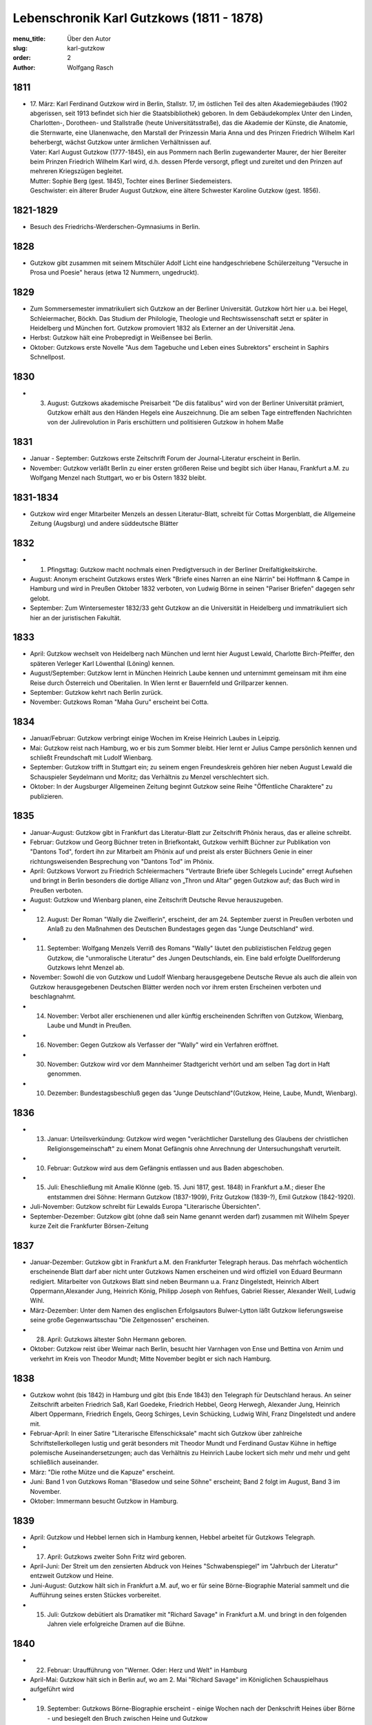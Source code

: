 Lebenschronik Karl Gutzkows (1811 - 1878)
=========================================

:menu_title: Über den Autor
:slug: karl-gutzkow
:order: 2
:author: Wolfgang Rasch

1811
----

* | 17. März: Karl Ferdinand Gutzkow wird in Berlin, Stallstr. 17, im östlichen Teil des alten Akademiegebäudes (1902 abgerissen, seit 1913 befindet sich hier die Staatsbibliothek) geboren. In dem Gebäudekomplex Unter den Linden, Charlotten-, Dorotheen- und Stallstraße (heute Universitätsstraße), das die Akademie der Künste, die Anatomie, die Sternwarte, eine Ulanenwache, den Marstall der Prinzessin Maria Anna und des Prinzen Friedrich Wilhelm Karl beherbergt, wächst Gutzkow unter ärmlichen Verhältnissen auf.
  | Vater: Karl August Gutzkow (1777-1845), ein aus Pommern nach Berlin zugewanderter Maurer, der hier Bereiter beim Prinzen Friedrich Wilhelm Karl wird, d.h. dessen Pferde versorgt, pflegt und zureitet und den Prinzen auf mehreren Kriegszügen begleitet.
  | Mutter: Sophie Berg (gest. 1845), Tochter eines Berliner Siedemeisters.
  | Geschwister: ein älterer Bruder August Gutzkow, eine ältere Schwester Karoline Gutzkow (gest. 1856).

1821-1829
---------

* Besuch des Friedrichs-Werderschen-Gymnasiums in Berlin.

1828
----

* Gutzkow gibt zusammen mit seinem Mitschüler Adolf Licht eine handgeschriebene Schülerzeitung "Versuche in Prosa und Poesie" heraus (etwa 12 Nummern, ungedruckt).

1829
----

* Zum Sommersemester immatrikuliert sich Gutzkow an der Berliner Universität. Gutzkow hört hier u.a. bei Hegel, Schleiermacher, Böckh. Das Studium der Philologie, Theologie und Rechtswissenschaft setzt er später in Heidelberg und München fort. Gutzkow promoviert 1832 als Externer an der Universität Jena.
* Herbst: Gutzkow hält eine Probepredigt in Weißensee bei Berlin.
* Oktober: Gutzkows erste Novelle "Aus dem Tagebuche und Leben eines Subrektors" erscheint in Saphirs Schnellpost.

1830
----

* 3. August: Gutzkows akademische Preisarbeit "De diis fatalibus" wird von der Berliner Universität prämiert, Gutzkow erhält aus den Händen Hegels eine Auszeichnung. Die am selben Tage eintreffenden Nachrichten von der Julirevolution in Paris erschüttern und politisieren Gutzkow in hohem Maße

1831
----

* Januar - September: Gutzkows erste Zeitschrift Forum der Journal-Literatur erscheint in Berlin.
* November: Gutzkow verläßt Berlin zu einer ersten größeren Reise und begibt sich über Hanau, Frankfurt a.M. zu Wolfgang Menzel nach Stuttgart, wo er bis Ostern 1832 bleibt.

1831-1834
---------

* Gutzkow wird enger Mitarbeiter Menzels an dessen Literatur-Blatt, schreibt für Cottas Morgenblatt, die Allgemeine Zeitung (Augsburg) und andere süddeutsche Blätter

1832
----

* 1. Pfingsttag: Gutzkow macht nochmals einen Predigtversuch in der Berliner Dreifaltigkeitskirche.
* August: Anonym erscheint Gutzkows erstes Werk "Briefe eines Narren an eine Närrin" bei Hoffmann & Campe in Hamburg und wird in Preußen Oktober 1832 verboten, von Ludwig Börne in seinen "Pariser Briefen" dagegen sehr gelobt.
* September: Zum Wintersemester 1832/33 geht Gutzkow an die Universität in Heidelberg und immatrikuliert sich hier an der juristischen Fakultät.

1833
----

* April: Gutzkow wechselt von Heidelberg nach München und lernt hier August Lewald, Charlotte Birch-Pfeiffer, den späteren Verleger Karl Löwenthal (Löning) kennen.
* August/September: Gutzkow lernt in München Heinrich Laube kennen und unternimmt gemeinsam mit ihm eine Reise durch Österreich und Oberitalien. In Wien lernt er Bauernfeld und Grillparzer kennen.
* September: Gutzkow kehrt nach Berlin zurück.
* November: Gutzkows Roman "Maha Guru" erscheint bei Cotta.

1834
----

* Januar/Februar: Gutzkow verbringt einige Wochen im Kreise Heinrich Laubes in Leipzig.
* Mai: Gutzkow reist nach Hamburg, wo er bis zum Sommer bleibt. Hier lernt er Julius Campe persönlich kennen und schließt Freundschaft mit Ludolf Wienbarg.
* September: Gutzkow trifft in Stuttgart ein; zu seinem engen Freundeskreis gehören hier neben August Lewald die Schauspieler Seydelmann und Moritz; das Verhältnis zu Menzel verschlechtert sich.
* Oktober: In der Augsburger Allgemeinen Zeitung beginnt Gutzkow seine Reihe "Öffentliche Charaktere" zu publizieren.

1835
----

* Januar-August: Gutzkow gibt in Frankfurt das Literatur-Blatt zur Zeitschrift Phönix heraus, das er alleine schreibt.
* Februar: Gutzkow und Georg Büchner treten in Briefkontakt, Gutzkow verhilft Büchner zur Publikation von "Dantons Tod", fordert ihn zur Mitarbeit am Phönix auf und preist als erster Büchners Genie in einer richtungsweisenden Besprechung von "Dantons Tod" im Phönix.
* April: Gutzkows Vorwort zu Friedrich Schleiermachers "Vertraute Briefe über Schlegels Lucinde" erregt Aufsehen und bringt in Berlin besonders die dortige Allianz von „Thron und Altar" gegen Gutzkow auf; das Buch wird in Preußen verboten.
* August: Gutzkow und Wienbarg planen, eine Zeitschrift Deutsche Revue herauszugeben.
* 12. August: Der Roman "Wally die Zweiflerin", erscheint, der am 24. September zuerst in Preußen verboten und Anlaß zu den Maßnahmen des Deutschen Bundestages gegen das "Junge Deutschland" wird.
* 11. September: Wolfgang Menzels Verriß des Romans "Wally" läutet den publizistischen Feldzug gegen Gutzkow, die "unmoralische Literatur" des Jungen Deutschlands, ein. Eine bald erfolgte Duellforderung Gutzkows lehnt Menzel ab.
* November: Sowohl die von Gutzkow und Ludolf Wienbarg herausgegebene Deutsche Revue als auch die allein von Gutzkow herausgegebenen Deutschen Blätter werden noch vor ihrem ersten Erscheinen verboten und beschlagnahmt.
* 14. November: Verbot aller erschienenen und aller künftig erscheinenden Schriften von Gutzkow, Wienbarg, Laube und Mundt in Preußen.
* 16. November: Gegen Gutzkow als Verfasser der "Wally" wird ein Verfahren eröffnet.
* 30. November: Gutzkow wird vor dem Mannheimer Stadtgericht verhört und am selben Tag dort in Haft genommen.
* 10. Dezember: Bundestagsbeschluß gegen das "Junge Deutschland"(Gutzkow, Heine, Laube, Mundt, Wienbarg).

1836
----

* 13. Januar: Urteilsverkündung: Gutzkow wird wegen "verächtlicher Darstellung des Glaubens der christlichen Religionsgemeinschaft" zu einem Monat Gefängnis ohne Anrechnung der Untersuchungshaft verurteilt.
* 10. Februar: Gutzkow wird aus dem Gefängnis entlassen und aus Baden abgeschoben.
* 15. Juli: Eheschließung mit Amalie Klönne (geb. 15. Juni 1817, gest. 1848) in Frankfurt a.M.; dieser Ehe entstammen drei Söhne: Hermann Gutzkow (1837-1909), Fritz Gutzkow (1839-?), Emil Gutzkow (1842-1920).
* Juli-November: Gutzkow schreibt für Lewalds Europa "Literarische Übersichten".
* September-Dezember: Gutzkow gibt (ohne daß sein Name genannt werden darf) zusammen mit Wilhelm Speyer kurze Zeit die Frankfurter Börsen-Zeitung

1837
----

* Januar-Dezember: Gutzkow gibt in Frankfurt a.M. den Frankfurter Telegraph heraus. Das mehrfach wöchentlich erscheinende Blatt darf aber nicht unter Gutzkows Namen erscheinen und wird offiziell von Eduard Beurmann redigiert. Mitarbeiter von Gutzkows Blatt sind neben Beurmann u.a. Franz Dingelstedt, Heinrich Albert Oppermann,Alexander Jung, Heinrich König, Philipp Joseph von Rehfues, Gabriel Riesser, Alexander Weill, Ludwig Wihl.
* März-Dezember: Unter dem Namen des englischen Erfolgsautors Bulwer-Lytton läßt Gutzkow lieferungsweise seine große Gegenwartsschau "Die Zeitgenossen" erscheinen.
* 28. April: Gutzkows ältester Sohn Hermann geboren.
* Oktober: Gutzkow reist über Weimar nach Berlin, besucht hier Varnhagen von Ense und Bettina von Arnim und verkehrt im Kreis von Theodor Mundt; Mitte November begibt er sich nach Hamburg.

1838
----

* Gutzkow wohnt (bis 1842) in Hamburg und gibt (bis Ende 1843) den Telegraph für Deutschland heraus. An seiner Zeitschrift arbeiten Friedrich Saß, Karl Goedeke, Friedrich Hebbel, Georg Herwegh, Alexander Jung, Heinrich Albert Oppermann, Friedrich Engels, Georg Schirges, Levin Schücking, Ludwig Wihl, Franz Dingelstedt und andere mit.
* Februar-April: In einer Satire "Literarische Elfenschicksale" macht sich Gutzkow über zahlreiche Schriftstellerkollegen lustig und gerät besonders mit Theodor Mundt und Ferdinand Gustav Kühne in heftige polemische Auseinandersetzungen; auch das Verhältnis zu Heinrich Laube lockert sich mehr und mehr und geht schließlich auseinander.
* März: "Die rothe Mütze und die Kapuze" erscheint.
* Juni: Band 1 von Gutzkows Roman "Blasedow und seine Söhne" erscheint; Band 2 folgt im August, Band 3 im November.
* Oktober: Immermann besucht Gutzkow in Hamburg.

1839
----

* April: Gutzkow und Hebbel lernen sich in Hamburg kennen, Hebbel arbeitet für Gutzkows Telegraph.
* 17. April: Gutzkows zweiter Sohn Fritz wird geboren.
* April-Juni: Der Streit um den zensierten Abdruck von Heines "Schwabenspiegel" im "Jahrbuch der Literatur" entzweit Gutzkow und Heine.
* Juni-August: Gutzkow hält sich in Frankfurt a.M. auf, wo er für seine Börne-Biographie Material sammelt und die Aufführung seines ersten Stückes vorbereitet.
* 15. Juli: Gutzkow debütiert als Dramatiker mit "Richard Savage" in Frankfurt a.M. und bringt in den folgenden Jahren viele erfolgreiche Dramen auf die Bühne.

1840
----

* 22. Februar: Uraufführung von "Werner. Oder: Herz und Welt" in Hamburg
* April-Mai: Gutzkow hält sich in Berlin auf, wo am 2. Mai "Richard Savage" im Königlichen Schauspielhaus aufgeführt wird
* 19. September: Gutzkows Börne-Biographie erscheint - einige Wochen nach der Denkschrift Heines über Börne - und besiegelt den Bruch zwischen Heine und Gutzkow

1841
----

* 17. März: Gutzkows dritter Sohn Emil wird geboren.
* Mai-Juni: Gutzkow verbringt mehrere Wochen in Berlin.
* Oktober: Nach der mißglückten Uraufführung von "Die Schule der Reichen" am 21. Oktober am Hamburger Stadttheater lernt Gutzkow Therese von Bacheracht kennen, die für viele Jahre seine Freundin und Geliebte wird.

1842
----

* März-April: Gutzkow hält sich zum ersten Mal in Paris auf, begegnet hier George Sand, Guizot, Jules Janin und deutschen Emigranten wie z.B. Jakob Venedey.
* April: Der erste Band von "Karl Gutzkows dramatischen Werke" erscheint bei J.J. Weber in Leipzig; 1844 geht die Ausgabe an Lorck,1849 an Brockhaus über, wo im März 1857 die Ausgabe mit Band 9.1 abbricht.
* Oktober: "Briefe aus Paris" erscheinen bei Brockhaus in Leipzig.
* November: Gutzkow zieht von Hamburg nach Frankfurt a.M. um.
* 14. November: Uraufführung von "Ein weißes Blatt" in Frankfurt a.M.

1843
----

* Gutzkow verbringt den Frühling und Frühsommer in Oberitalien, Mailand und am Comer See und schreibt dort "Zopf und Schwert".
* 17. Juli: Friedrich Wilhelm IV. hebt die Zensurverfügung gegen Gutzkow auf und ist damit als jungdeutscher Schriftsteller endlich von der Ausnahmezensur befreit.
* November: Gutzkows regelmäßige Mitarbeit am Feuilleton der Kölnischen Zeitung beginnt und dauert bis Mai 1844.

1844
----

* 1. Januar: Uraufführung von "Zopf und Schwert" in Dresden. In Preußen wird das Stück verboten.
* Dezember: Uraufführung von "Das Urbild des Tartüffe" in Oldenburg.

1845
----

* April: Gutzkows "Gesammelte Werke" in 13 Bänden beginnen bei Rütten und Loening in Frankfurt zu erscheinen; im Juli 1846 erscheint Band 12, im Januar 1852 als Nachzügler der Ausgabe noch ein 13. Band mit einer Umarbeitung von "Wally die Zweiflerin".
* Mai: Gutzkow reist für vier Wochen nach Wien.
* September: Die in Band 3 der "Gesammelten Werke" erscheinenden "Wiener Eindrücke" führen zum Verbot von Gutzkows "Gesammelten Werken" in Österreich, außerdem werden alle Stücke Gutzkows vom Hofburgtheater verbannt (bis zur Revolution 1848).

1846
----

* März-April: Gutzkow hält sich erneut in Paris auf und schreibt dort "Uriel Acosta".
* November: Gutzkow wird Dramaturg des Königlichen Theaters in Dresden (bis Mai 1849).
* 13. Dezember: Uraufführung von "Uriel Acosta" in Dresden.

1847
----

* Etwa Januar: Gutzkow zieht mit seiner Familie nach Dresden und bleibt hier fast 14 Jahre lang wohnen.

1848
----

* 18. März: Gutzkow erlebt den Ausbruch der Revolution in Berlin.
* Ende März: Gutzkows Flugschrift "Ansprache an das Volk" erscheint in Berlin.
* 22. April: Tod der Gattin Amalie in Berlin; Gutzkow zieht sich für einige Zeit nach Warmbrunn zurück.
* November: Zwischen Therese von Bacheracht und Gutzkow kommt es in Dresden zum Bruch; Therese heiratet 1849 einen Vetter, geht mit diesem nach Java, wo sie 1852 stirbt.
* "Deutschland am Vorabend seines Falles oder seiner Größe" erscheint

1849
----

* Januar: Gutzkow bewirbt sich in Berlin als Wahlkandidat zur 2. preußischen Kammer.
* Mai: Gutzkow erlebt den Maiaufstand in Dresden, ohne daran aktiv teilzunehmen.
* 27. August: Uraufführung von Gutzkows Lustspiel "Der Königsleutenant" in Frankfurt a.M. im Rahmen der Feierlichkeiten zu Goethes 100. Geburtstag.
* 19. September: Gutzkow schließt die Ehe mit Bertha Meidinger (geb. 8. Februar 1827, gest. 28. Oktober 1909), einer Kusine seiner ersten Frau, in Frankfurt a.M. Dieser Ehe entstammen drei Töchter: Clara Gutzkow (1850-1939), Selma Gutzkow (1852-1932), Lilly Gutzkow (1857-?).

1850
----

* Juli-September: Der Roman "Die Ritter vom Geiste" wird als Fortsetzungsroman in der Leipziger Deutschen Allgemeinen Zeitung vorabgedruckt (nur die Bände 1 und 2).
* 28. August: Gutzkows älteste Tochter Clara wird geboren.
* September: Band 1 von "Die Ritter vom Geiste" erscheint; erst im November 1851 kommt der letzte - neunte - Band des Romans heraus.

1852
----

* Januar: Als Band 13 der "Gesammelten Werke" bringt unter dem neuen Titel "Vergangene Tage" Gutzkow eine überarbeitete Fassung seines früher verbotenen Romans "Wally" heraus.
* Februar: Julian Schmidt eröffnet in seiner Zeitschrift Die Grenzboten mit einem Angriff auf Gutzkows Roman "Vergangene Tage" den "Grenzbotenstreit", einer bis Ende März dauernden publizistischen Fehde zwischen Gutzkow einerseits und Julian Schmidt und Gustav Freytag andererseits.
* Mai: "Aus der Knabenzeit", Gutzkows Berliner Kindheitserinnerungen, erscheint.
* Mai/Juni: Gutzkow reist durch Belgien zum dritten Mal nach Paris und von dort weiter in die Schweiz.
* 3. Juni: Uraufführung von "Antonio Perez" (später: "Philipp und Perez") in Stuttgart.
* 12. August: Gutzkows zweite Tochter Selma wird geboren.
* September: Die erste Nummer von Gutzkows Familienzeitschrift Unterhaltungen am häuslichen Herd kommt heraus. Gutzkow wird die wöchentlich erscheinende Zeitschrift bis Ende 1862 redigieren. Zu seinen Mitarbeitern gehören Karl Frenzel, Ludmilla Assing, Louise Otto, Hermann Hettner, Berthold Auerbach, Feodor Wehl, Rudolf Gottschall, David Friedrich Strauß, Julius Rodenberg, Alexander Jung und andere.

1854
----

* 28. August: Der Großherzog von Weimar verleiht Gutzkow das Ritterkreuz des Falkenordens 1. Klasse.

1855
----

* 1. Januar: Uraufführung von "Lenz und Söhne" in Leipzig; Ende Januar werden weitere Aufführungen des Stücks auf Betreiben des sächsischen Königs untersagt.
* 30. April: Gutzkow begründet im Saal der Dresdener Singakademie mit anderen Persönlichkeiten aus dem Dresdener Kulturleben die Deutsche Schillerstiftung.

1856
----

* 12. Februar: In Dresden wird "Ella Rose" uraufgeführt.
* März/April: Gutzkow reist nach Wien, um der Aufführung von "Ella Rose" im Hofburgtheater beizuwohnen. In Wien trifft er u.a. mit Hebbel und Laube zusammen.
* 1. Dezember: In Berlin wird ohne Erfolg Gutzkows Stück "Lorber und Myrte" uraufgeführt.

1857
----

* 8. April: Gutzkows dritte Tochter Elisabeth (Lilly) wird geboren.
* Juli-September: Gutzkow bereist Hessen, Westfalen und das Rheinland, um Studien für seinen neuen Roman zu machen.

1858
----

* April-Juni: Gutzkow reist nach und durch Italien, gleichfalls um Eindrücke für seinen Roman zu sammeln.
* September: Der erste Band des Romans "Der Zauberer von Rom" erscheint; die Herausgabe der restlichen acht Bände wird sich bis Mai 1861 hinziehen.

1861
----

* Oktober: Übersiedlung Gutzkows nach Weimar, wo er bis Oktober 1864 als Generalsekretär der Schillerstiftung tätig ist.

1862
----

* Ende Dezember: Gutzkow gibt die Redaktion der Unterhaltungen am häuslichen Herd an Karl Frenzel ab.

1865
----

* 14. Januar: In Friedberg (Hessen) versucht Gutzkow, sich das Leben zu nehmen.
* 31. Januar: Gutzkow wird in die Heilanstalt St. Gilgenberg bei Bayreuth gebracht.
* 24. Dezember: Gutzkow wird aus der Anstalt als "geheilt" entlassen.

1866
----

* Januar-Mai: Gutzkow lebt im Kurort Vevey am Genfer See.
* Juni: Gutzkow läßt sich in Kesselstadt b. Hanau nieder.

1867
----

* März: Gutzkows historischer Roman "Hohenschwangau" beginnt bei Brockhaus zu erscheinen und wird im Juni 1868 mit Band 5 abgeschlossen.

1869
----

* 2. Februar: Uraufführung von Gutzkows Stück "Der westphälische Friede" in Mannheim.
* Mai-September: Aufenthalt in Bregenz.
* Oktober: Übersiedelung nach Berlin, wo Gutzkow bis November 1873 wohnt.

1871
----

* 10. Januar: Uraufführung von Gutzkows letztem größeren Stück "Der Gefangene von Metz" im Berliner Schauspielhaus ohne sonderlichen Erfolg. Ein Verriß des Stückes von Theodor Fontane in der Vossischen Zeitung (12. Januar) empört Gutzkow besonders.
* August: Der erste Band der "Dramatischen Werke" in 20 Bändchen (Ausgabe letzter Hand) erscheint bei Costenoble in Jena; erst im Juli 1872 wird die Reihe abgeschlossen.

1872
----

* März-Juni: Gutzkow hält sich zuerst in Wiesbaden, dann in Boppard am Rhein auf.
* Juli: Gutzkow bereist Holland.

1873
----

* Juni: Der erste Band der "Gesammelten Werke" in 12 Bänden (Ausgabe letzter Hand) erscheint bei Costenoble in Jena; erst im März 1876 liegt die Ausgabe komplett vor. Eine beabsichtigte Fortsetzung der Reihe kommt nicht mehr zustande.
* Juli/August: Gutzkow erholt sich in Bad Kissingen und Bad Harzburg.
* November: Nach einem neuen Anfall von Verfolgungswahn reist Gutzkow mit seiner Tochter Selma nach Italien, wo er mehrere Monate zur Erholung bleibt.

1874
----

* Mai: Gutzkow läßt sich in Wieblingen b. Heidelberg nieder

1875
----

* Januar-März: Gutzkow hält sich mit seiner Familie in Leipzig auf.
* 17. März: Der Leipziger Schillerverein gibt Gutzkow zu Ehren im Hotel de Prusse ein großes Festmahl.
* Etwa September: Gutzkows "Rückblicke auf mein Leben" erscheinen.
* Oktober: Gutzkow zieht nach Heidelberg um.

1877
----

* Januar: Band 1 des Romans "Die neuen Serapionsbrüder" erscheint, die Bände 2 und 3 folgen im März.
* Juli: Für das Deutsche Montags-Blatt schreibt Gutzkow bis November eine Serie "Zeitfragen und Anregungen".
* Anfang Oktober: Umzug nach Frankfurt-Sachsenhausen.

1878
----

* März: Die polemische Schrift "Dionysius Longinus. Oder: Über den ästhetischen Schwulst in der neuern deutschen Literatur" erscheint.
* 16. Dezember: In der Nacht vom 15. auf den 16. Dezember kommt Gutzkow bei einem Schwelbrand in seinem Schlafzimmer ums Leben.
* 19. Dezember: Gutzkow wird auf dem Frankfurter Stadtfriedhof begraben.
